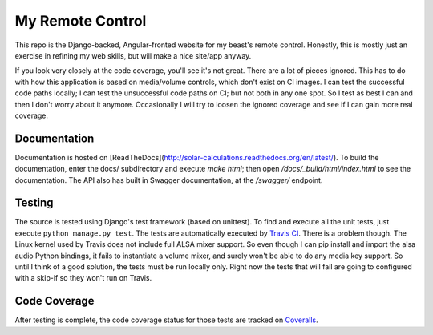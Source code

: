 My Remote Control
=================

This repo is the Django-backed, Angular-fronted website for my beast's remote control.
Honestly, this is mostly just an exercise in refining my web skills, but will make a nice site/app anyway.

If you look very closely at the code coverage, you'll see it's not great.  There are a lot of pieces ignored.
This has to do with how this application is based on media/volume controls, which don't exist on CI images.
I can test the successful code paths locally; I can test the unsuccessful code paths on CI; but not both in any one spot.
So I test as best I can and then I don't worry about it anymore.  Occasionally I will try to loosen the ignored coverage
and see if I can gain more real coverage.

Documentation |docimage|_
-------------------------

Documentation is hosted on [ReadTheDocs](http://solar-calculations.readthedocs.org/en/latest/).
To build the documentation, enter the docs/ subdirectory and execute `make html`; then open `/docs/_build/html/index.html` to see the documentation.
The API also has built in Swagger documentation, at the `/swagger/` endpoint.

Testing |tstimage|_
-------------------

The source is tested using Django's test framework (based on unittest). To find and execute all
the unit tests, just execute ``python manage.py test``. The tests are automatically executed by `Travis
CI <https://travis-ci.org/myoldmopar/my-remote-control>`__. There is a problem though.  The Linux kernel used
by Travis does not include full ALSA mixer support.  So even though I can pip install and import the alsa audio
Python bindings, it fails to instantiate a volume mixer, and surely won't be able to do any media key support.
So until I think of a good solution, the tests must be run locally only.  Right now the tests that will fail
are going to configured with a skip-if so they won't run on Travis.

Code Coverage |covimage|_
-------------------------

After testing is complete, the code coverage status for those tests are tracked on
`Coveralls <https://coveralls.io/github/myoldmopar/my-remote-control?branch=master>`__.

.. |tstimage| image:: https://travis-ci.org/Myoldmopar/my-remote-control.svg?branch=master
.. _tstimage: https://travis-ci.org/Myoldmopar/my-remote-control

.. |covimage| image:: https://coveralls.io/repos/github/Myoldmopar/my-remote-control/badge.svg?branch=master
.. _covimage: https://coveralls.io/github/Myoldmopar/my-remote-control?branch=master

.. |docimage| image:: https://readthedocs.org/projects/solar-calculations/badge/?version=latest
.. _docimage: http://solar-calculations.readthedocs.org/en/latest/
